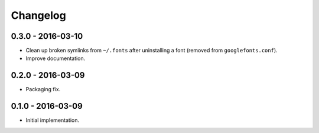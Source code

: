 Changelog
=========

0.3.0 - 2016-03-10
------------------

*   Clean up broken symlinks from ``~/.fonts`` after uninstalling a font
    (removed from ``googlefonts.conf``).

*   Improve documentation.

0.2.0 - 2016-03-09
------------------

*   Packaging fix.

0.1.0 - 2016-03-09
------------------

*   Initial implementation.
